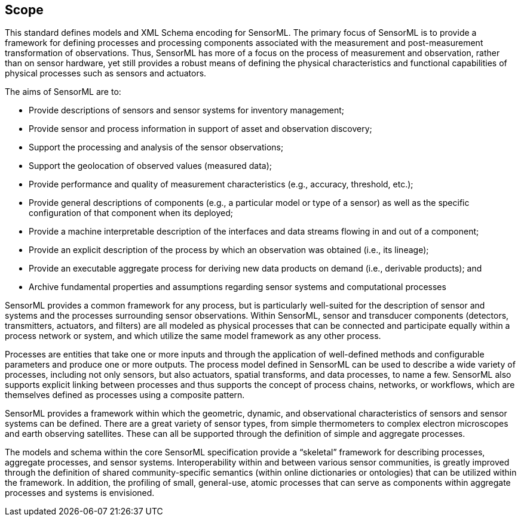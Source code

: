 == Scope

This standard defines models and XML Schema encoding for SensorML. The primary focus of SensorML is to provide a framework for defining processes and processing components associated with the measurement and post-measurement transformation of observations. Thus, SensorML has more of a focus on the process of measurement and observation, rather than on sensor hardware, yet still provides a robust means of defining the physical characteristics and functional capabilities of physical processes such as sensors and actuators.

The aims of SensorML are to:

- Provide descriptions of sensors and sensor systems for inventory management;  
- Provide sensor and process information in support of asset and observation discovery;
- Support the processing and analysis of the sensor observations;  
- Support the geolocation of observed values (measured data);
- Provide performance and quality of measurement characteristics (e.g., accuracy, threshold, etc.);
- Provide general descriptions of components (e.g., a particular model or type of a sensor) as well as the specific configuration of that component when its deployed;
- Provide a machine interpretable description of the interfaces and data streams flowing in and out of a component;
- Provide an explicit description of the process by which an observation was obtained (i.e., its lineage);
- Provide an executable aggregate process for deriving new data products on demand (i.e., derivable products); and
- Archive fundamental properties and assumptions regarding sensor systems and computational processes


SensorML provides a common framework for any process, but is particularly well-suited for the description of sensor and systems and the processes surrounding sensor observations. Within SensorML, sensor and transducer components (detectors, transmitters, actuators, and filters) are all modeled as physical processes that can be connected and participate equally within a process network or system, and which utilize the same model framework as any other process.

Processes are entities that take one or more inputs and through the application of well-defined methods and configurable parameters and produce one or more outputs.  The process model defined in SensorML can be used to describe a wide variety of processes, including not only sensors, but also actuators, spatial transforms, and data processes, to name a few. SensorML also supports explicit linking between processes and thus supports the concept of process chains, networks, or workflows, which are themselves defined as processes using a composite pattern.

SensorML provides a framework within which the geometric, dynamic, and observational characteristics of sensors and sensor systems can be defined. There are a great variety of sensor types, from simple thermometers to complex electron microscopes and earth observing satellites. These can all be supported through the definition of simple and aggregate processes.

The models and schema within the core SensorML specification provide a “skeletal” framework for describing processes, aggregate processes, and sensor systems. Interoperability within and between various sensor communities, is greatly improved through the definition of shared community-specific semantics (within online dictionaries or ontologies) that can be utilized within the framework. In addition, the profiling of small, general-use, atomic processes that can serve as components within aggregate processes and systems is envisioned.
